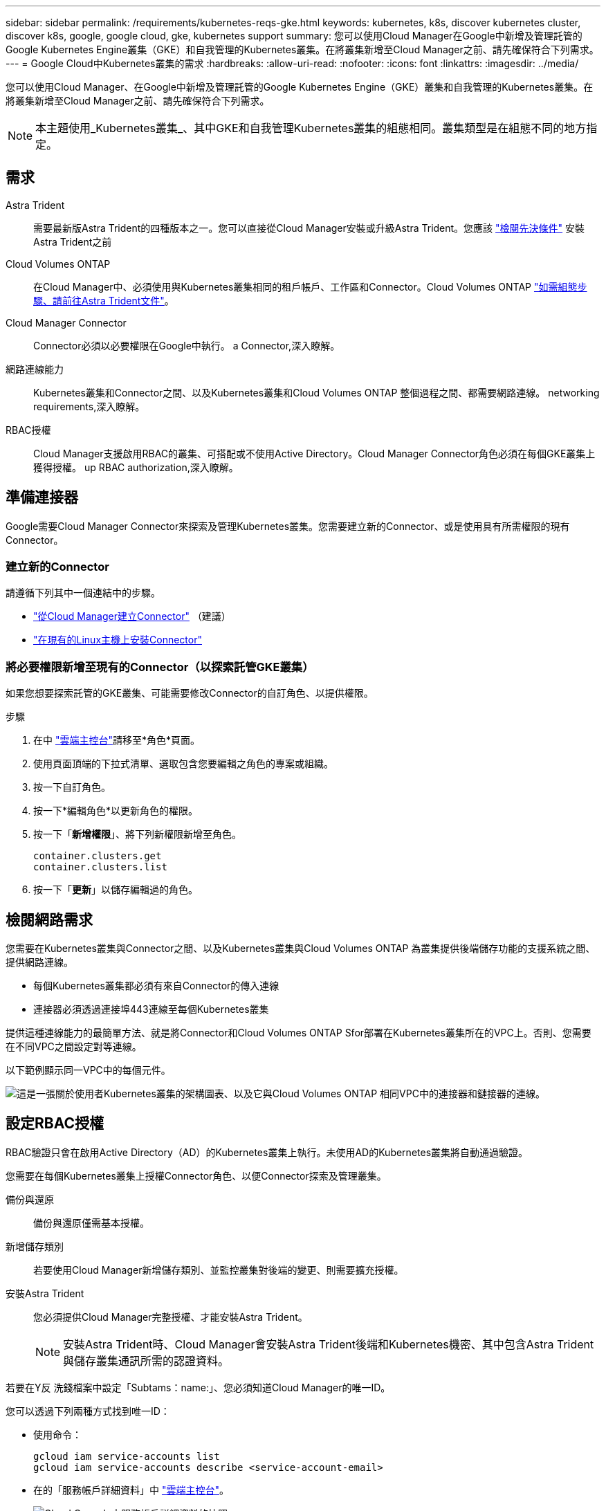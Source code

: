 ---
sidebar: sidebar 
permalink: /requirements/kubernetes-reqs-gke.html 
keywords: kubernetes, k8s, discover kubernetes cluster, discover k8s, google, google cloud, gke, kubernetes support 
summary: 您可以使用Cloud Manager在Google中新增及管理託管的Google Kubernetes Engine叢集（GKE）和自我管理的Kubernetes叢集。在將叢集新增至Cloud Manager之前、請先確保符合下列需求。 
---
= Google Cloud中Kubernetes叢集的需求
:hardbreaks:
:allow-uri-read: 
:nofooter: 
:icons: font
:linkattrs: 
:imagesdir: ../media/


[role="lead"]
您可以使用Cloud Manager、在Google中新增及管理託管的Google Kubernetes Engine（GKE）叢集和自我管理的Kubernetes叢集。在將叢集新增至Cloud Manager之前、請先確保符合下列需求。


NOTE: 本主題使用_Kubernetes叢集_、其中GKE和自我管理Kubernetes叢集的組態相同。叢集類型是在組態不同的地方指定。



== 需求

Astra Trident:: 需要最新版Astra Trident的四種版本之一。您可以直接從Cloud Manager安裝或升級Astra Trident。您應該 link:https://docs.netapp.com/us-en/trident/trident-get-started/requirements.html["檢閱先決條件"^] 安裝Astra Trident之前
Cloud Volumes ONTAP:: 在Cloud Manager中、必須使用與Kubernetes叢集相同的租戶帳戶、工作區和Connector。Cloud Volumes ONTAP https://docs.netapp.com/us-en/trident/trident-use/backends.html["如需組態步驟、請前往Astra Trident文件"^]。
Cloud Manager Connector:: Connector必須以必要權限在Google中執行。  a Connector,深入瞭解。
網路連線能力:: Kubernetes叢集和Connector之間、以及Kubernetes叢集和Cloud Volumes ONTAP 整個過程之間、都需要網路連線。  networking requirements,深入瞭解。
RBAC授權:: Cloud Manager支援啟用RBAC的叢集、可搭配或不使用Active Directory。Cloud Manager Connector角色必須在每個GKE叢集上獲得授權。  up RBAC authorization,深入瞭解。




== 準備連接器

Google需要Cloud Manager Connector來探索及管理Kubernetes叢集。您需要建立新的Connector、或是使用具有所需權限的現有Connector。



=== 建立新的Connector

請遵循下列其中一個連結中的步驟。

* link:https://docs.netapp.com/us-en/cloud-manager-setup-admin/task-creating-connectors-gcp.html["從Cloud Manager建立Connector"^] （建議）
* link:https://docs.netapp.com/us-en/cloud-manager-setup-admin/task-installing-linux.html["在現有的Linux主機上安裝Connector"^]




=== 將必要權限新增至現有的Connector（以探索託管GKE叢集）

如果您想要探索託管的GKE叢集、可能需要修改Connector的自訂角色、以提供權限。

.步驟
. 在中 link:https://console.cloud.google.com["雲端主控台"^]請移至*角色*頁面。
. 使用頁面頂端的下拉式清單、選取包含您要編輯之角色的專案或組織。
. 按一下自訂角色。
. 按一下*編輯角色*以更新角色的權限。
. 按一下「*新增權限*」、將下列新權限新增至角色。
+
[source, json]
----
container.clusters.get
container.clusters.list
----
. 按一下「*更新*」以儲存編輯過的角色。




== 檢閱網路需求

您需要在Kubernetes叢集與Connector之間、以及Kubernetes叢集與Cloud Volumes ONTAP 為叢集提供後端儲存功能的支援系統之間、提供網路連線。

* 每個Kubernetes叢集都必須有來自Connector的傳入連線
* 連接器必須透過連接埠443連線至每個Kubernetes叢集


提供這種連線能力的最簡單方法、就是將Connector和Cloud Volumes ONTAP Sfor部署在Kubernetes叢集所在的VPC上。否則、您需要在不同VPC之間設定對等連線。

以下範例顯示同一VPC中的每個元件。

image:diagram-kubernetes-google-cloud.png["這是一張關於使用者Kubernetes叢集的架構圖表、以及它與Cloud Volumes ONTAP 相同VPC中的連接器和鏈接器的連線。"]



== 設定RBAC授權

RBAC驗證只會在啟用Active Directory（AD）的Kubernetes叢集上執行。未使用AD的Kubernetes叢集將自動通過驗證。

您需要在每個Kubernetes叢集上授權Connector角色、以便Connector探索及管理叢集。

備份與還原:: 備份與還原僅需基本授權。
新增儲存類別:: 若要使用Cloud Manager新增儲存類別、並監控叢集對後端的變更、則需要擴充授權。
安裝Astra Trident:: 您必須提供Cloud Manager完整授權、才能安裝Astra Trident。
+
--

NOTE: 安裝Astra Trident時、Cloud Manager會安裝Astra Trident後端和Kubernetes機密、其中包含Astra Trident與儲存叢集通訊所需的認證資料。

--


若要在Y反 洗錢檔案中設定「Subtams：name:」、您必須知道Cloud Manager的唯一ID。

您可以透過下列兩種方式找到唯一ID：

* 使用命令：
+
[source, JSON]
----
gcloud iam service-accounts list
gcloud iam service-accounts describe <service-account-email>
----
* 在的「服務帳戶詳細資料」中 link:https://console.cloud.google.com["雲端主控台"^]。
+
image:screenshot-gke-unique-id.png["Cloud Console中服務帳戶詳細資料的快照。"]



建立叢集角色和角色繫結。

. 根據您的授權要求、建立包含下列文字的Y反 洗錢檔案。使用您的使用者名稱取代「子項目：種類：」變數、並以授權服務帳戶的唯一ID取代「子項目：使用者：」。
+
[role="tabbed-block"]
====
.備份/還原
--
新增基本授權以啟用Kubernetes叢集的備份與還原。

[source, yaml]
----
apiVersion: rbac.authorization.k8s.io/v1
kind: ClusterRole
metadata:
    name: cloudmanager-access-clusterrole
rules:
    - apiGroups:
          - ''
      resources:
          - namespaces
      verbs:
          - list
          - watch
    - apiGroups:
          - ''
      resources:
          - persistentvolumes
      verbs:
          - list
          - watch
    - apiGroups:
          - ''
      resources:
          - pods
          - pods/exec
      verbs:
          - get
          - list
          - watch
    - apiGroups:
          - ''
      resources:
          - persistentvolumeclaims
      verbs:
          - list
          - create
          - watch
    - apiGroups:
          - storage.k8s.io
      resources:
          - storageclasses
      verbs:
          - list
    - apiGroups:
          - trident.netapp.io
      resources:
          - tridentbackends
      verbs:
          - list
          - watch
    - apiGroups:
          - trident.netapp.io
      resources:
          - tridentorchestrators
      verbs:
          - get
          - watch
---
apiVersion: rbac.authorization.k8s.io/v1
kind: ClusterRoleBinding
metadata:
    name: k8s-access-binding
subjects:
    - kind: User
      name:
      apiGroup: rbac.authorization.k8s.io
roleRef:
    kind: ClusterRole
    name: cloudmanager-access-clusterrole
    apiGroup: rbac.authorization.k8s.io
----
--
.儲存類別
--
新增擴充授權、以使用Cloud Manager新增儲存類別。

[source, yaml]
----
apiVersion: rbac.authorization.k8s.io/v1
kind: ClusterRole
metadata:
    name: cloudmanager-access-clusterrole
rules:
    - apiGroups:
          - ''
      resources:
          - secrets
          - namespaces
          - persistentvolumeclaims
          - persistentvolumes
          - pods
          - pods/exec
      verbs:
          - get
          - list
          - watch
          - create
          - delete
          - watch
    - apiGroups:
          - storage.k8s.io
      resources:
          - storageclasses
      verbs:
          - get
          - create
          - list
          - watch
          - delete
          - patch
    - apiGroups:
          - trident.netapp.io
      resources:
          - tridentbackends
          - tridentorchestrators
          - tridentbackendconfigs
      verbs:
          - get
          - list
          - watch
          - create
          - delete
          - watch
---
apiVersion: rbac.authorization.k8s.io/v1
kind: ClusterRoleBinding
metadata:
    name: k8s-access-binding
subjects:
    - kind: User
      name:
      apiGroup: rbac.authorization.k8s.io
roleRef:
    kind: ClusterRole
    name: cloudmanager-access-clusterrole
    apiGroup: rbac.authorization.k8s.io
----
--
.安裝Trident
--
使用命令列提供完整授權、並讓Cloud Manager安裝Astra Trident。

[source, cli]
----
kubectl create clusterrolebinding test --clusterrole cluster-admin --user <Unique ID>
----
--
====
. 將組態套用至叢集。
+
[source, kubectl]
----
kubectl apply -f <file-name>
----

